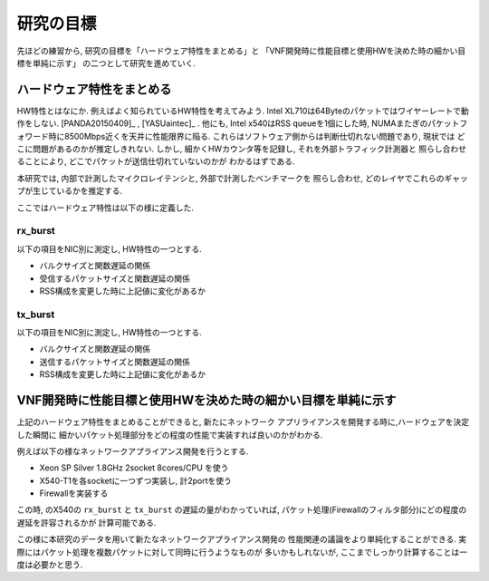 
研究の目標
=============

先ほどの練習から, 研究の目標を「ハードウェア特性をまとめる」と
「VNF開発時に性能目標と使用HWを決めた時の細かい目標を単純に示す」
の二つとして研究を進めていく.

ハードウェア特性をまとめる
--------------------------

HW特性とはなにか. 例えばよく知られているHW特性を考えてみよう.
Intel XL710は64Byteのパケットではワイヤーレートで動作をしない.
[PANDA20150409]_ , [YASUaintec]_ . 他にも, Intel x540はRSS queueを1個にした時,
NUMAまたぎのパケットフォワード時に8500Mbps近くを天井に性能限界に陥る.
これらはソフトウェア側からは判断仕切れない問題であり, 現状では
どこに問題があるのかが推定しきれない.
しかし, 細かくHWカウンタ等を記録し, それを外部トラフィック計測器と
照らし合わせることにより, どこでパケットが送信仕切れていないのかが
わかるはずである.

本研究では, 内部で計測したマイクロレイテンシと, 外部で計測したベンチマークを
照らし合わせ, どのレイヤでこれらのギャップが生じているかを推定する.

ここではハードウェア特性は以下の様に定義した.

rx_burst
^^^^^^^^^

以下の項目をNIC別に測定し, HW特性の一つとする.

- バルクサイズと関数遅延の関係
- 受信するパケットサイズと関数遅延の関係
- RSS構成を変更した時に上記値に変化があるか

tx_burst
^^^^^^^^^

以下の項目をNIC別に測定し, HW特性の一つとする.

- バルクサイズと関数遅延の関係
- 送信するパケットサイズと関数遅延の関係
- RSS構成を変更した時に上記値に変化があるか


VNF開発時に性能目標と使用HWを決めた時の細かい目標を単純に示す
--------------------------------------------------------------

上記のハードウェア特性をまとめることができると, 新たにネットワーク
アプリライアンスを開発する時に,ハードウェアを決定した瞬間に
細かいパケット処理部分をどの程度の性能で実装すれば良いのかがわかる.

例えば以下の様なネットワークアプライアンス開発を行うとする.

- Xeon SP Silver 1.8GHz 2socket 8cores/CPU を使う
- X540-T1を各socketに一つずつ実装し, 計2portを使う
- Firewallを実装する

この時, のX540の ``rx_burst`` と ``tx_burst`` の遅延の量がわかっていれば,
パケット処理(Firewallのフィルタ部分)にどの程度の遅延を許容されるかが
計算可能である.

この様に本研究のデータを用いて新たなネットワークアプライアンス開発の
性能関連の議論をより単純化することができる.
実際にはパケット処理を複数パケットに対して同時に行うようなものが
多いかもしれないが, ここまでしっかり計算することは一度は必要かと思う.

